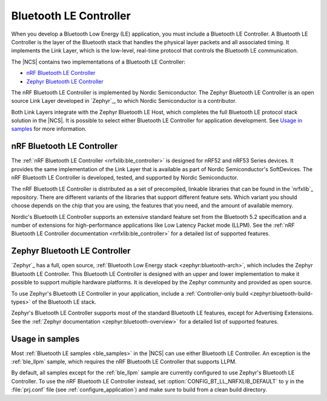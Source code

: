 .. _ug_ble_controller:

Bluetooth LE Controller
#######################

When you develop a Bluetooth Low Energy (LE) application, you must include a Bluetooth LE Controller.
A Bluetooth LE Controller is the layer of the Bluetooth stack that handles the physical layer packets and all associated timing.
It implements the Link Layer, which is the low-level, real-time protocol that controls the Bluetooth LE communication.

The |NCS| contains two implementations of a Bluetooth LE Controller:

* `nRF Bluetooth LE Controller`_
* `Zephyr Bluetooth LE Controller`_

The nRF Bluetooth LE Controller is implemented by Nordic Semiconductor.
The Zephyr Bluetooth LE Controller is an open source Link Layer developed in `Zephyr`_, to which Nordic Semiconductor is a contributor.

Both Link Layers integrate with the Zephyr Bluetooth LE Host, which completes the full Bluetooth LE protocol stack solution in the |NCS|.
It is possible to select either Bluetooth LE Controller for application development.
See `Usage in samples`_ for more information.


nRF Bluetooth LE Controller
***************************

The :ref:`nRF Bluetooth LE Controller <nrfxlib:ble_controller>` is designed for nRF52 and nRF53 Series devices.
It provides the same implementation of the Link Layer that is available as part of Nordic Semiconductor's SoftDevices.
The nRF Bluetooth LE Controller is developed, tested, and supported by Nordic Semiconductor.

The nRF Bluetooth LE Controller is distributed as a set of precompiled, linkable libraries that can be found in the `nrfxlib`_ repository.
There are different variants of the libraries that support different feature sets.
Which variant you should choose depends on the chip that you are using, the features that you need, and the amount of available memory.

Nordic's Bluetooth LE Controller supports an extensive standard feature set from the Bluetooth 5.2 specification and a number of extensions for high-performance applications like Low Latency Packet mode (LLPM).
See the :ref:`nRF Bluetooth LE Controller documentation <nrfxlib:ble_controller>` for a detailed list of supported features.


Zephyr Bluetooth LE Controller
******************************

`Zephyr`_ has a full, open source, :ref:`Bluetooth Low Energy stack <zephyr:bluetooth-arch>`, which includes the Zephyr Bluetooth LE Controller.
This Bluetooth LE Controller is designed with an upper and lower implementation to make it possible to support multiple hardware platforms.
It is developed by the Zephyr community and provided as open source.

To use Zephyr's Bluetooth LE Controller in your application, include a :ref:`Controller-only build <zephyr:bluetooth-build-types>` of the Bluetooth LE stack.

Zephyr's Bluetooth LE Controller supports most of the standard Bluetooth LE features, except for Advertising Extensions.
See the :ref:`Zephyr documentation <zephyr:bluetooth-overview>` for a detailed list of supported features.


Usage in samples
****************

Most :ref:`Bluetooth LE samples <ble_samples>` in the |NCS| can use either Bluetooth LE Controller.
An exception is the :ref:`ble_llpm` sample, which requires the nRF Bluetooth LE Controller that supports LLPM.

By default, all samples except for the :ref:`ble_llpm` sample are currently configured to use Zephyr's Bluetooth LE Controller.
To use the nRF Bluetooth LE Controller instead, set :option:`CONFIG_BT_LL_NRFXLIB_DEFAULT` to ``y`` in the :file:`prj.conf` file (see :ref:`configure_application`) and make sure to build from a clean build directory.
